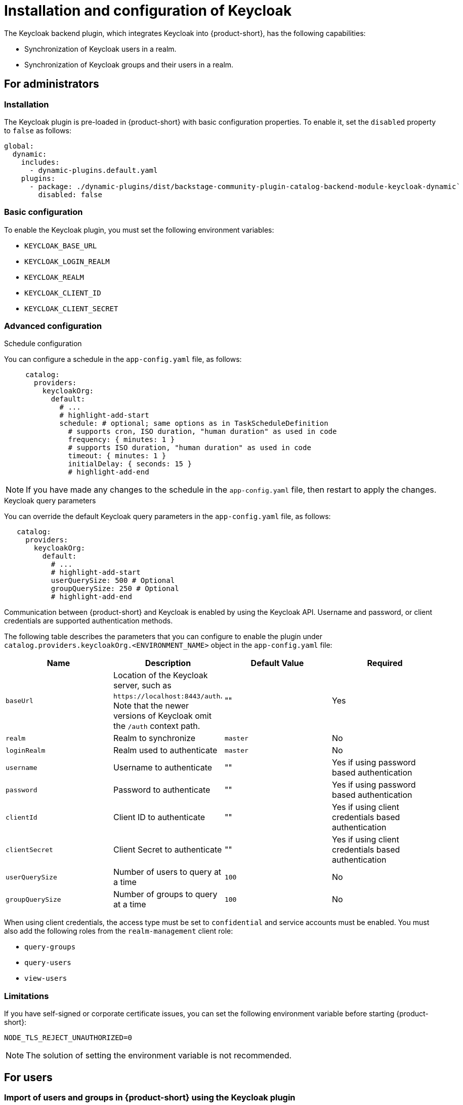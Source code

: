 [id="rhdh-keycloak_{context}"]
= Installation and configuration of Keycloak 

The Keycloak backend plugin, which integrates Keycloak into {product-short}, has the following capabilities:

* Synchronization of Keycloak users in a realm.
* Synchronization of Keycloak groups and their users in a realm.

== For administrators

=== Installation

The Keycloak plugin is pre-loaded in {product-short} with basic configuration properties. To enable it, set the `disabled` property to `false` as follows:

[source,yaml]
----
global: 
  dynamic: 
    includes: 
      - dynamic-plugins.default.yaml
    plugins: 
      - package: ./dynamic-plugins/dist/backstage-community-plugin-catalog-backend-module-keycloak-dynamic`
        disabled: false
----

=== Basic configuration
To enable the Keycloak plugin, you must set the following environment variables:

* `KEYCLOAK_BASE_URL`

* `KEYCLOAK_LOGIN_REALM`

* `KEYCLOAK_REALM`

* `KEYCLOAK_CLIENT_ID`

* `KEYCLOAK_CLIENT_SECRET`

=== Advanced configuration

.Schedule configuration
You can configure a schedule in the `app-config.yaml` file, as follows:

[source,yaml]
----
     catalog:
       providers:
         keycloakOrg:
           default:
             # ...
             # highlight-add-start
             schedule: # optional; same options as in TaskScheduleDefinition
               # supports cron, ISO duration, "human duration" as used in code
               frequency: { minutes: 1 }
               # supports ISO duration, "human duration" as used in code
               timeout: { minutes: 1 }
               initialDelay: { seconds: 15 }
               # highlight-add-end
----

[NOTE]
====
If you have made any changes to the schedule in the `app-config.yaml` file, then restart to apply the changes.
====

.Keycloak query parameters

You can override the default Keycloak query parameters in the `app-config.yaml` file, as follows:

[source,yaml]
----
   catalog:
     providers:
       keycloakOrg:
         default:
           # ...
           # highlight-add-start
           userQuerySize: 500 # Optional
           groupQuerySize: 250 # Optional
           # highlight-add-end
----

Communication between {product-short} and Keycloak is enabled by using the Keycloak API. Username and password, or client credentials are supported authentication methods.


The following table describes the parameters that you can configure to enable the plugin under `catalog.providers.keycloakOrg.<ENVIRONMENT_NAME>` object in the `app-config.yaml` file:

|===
| Name | Description | Default Value | Required

| `baseUrl`
| Location of the Keycloak server, such as `pass:c[https://localhost:8443/auth]`. Note that the newer versions of Keycloak omit the `/auth` context path.
| ""
| Yes

| `realm`
| Realm to synchronize
| `master`
| No

| `loginRealm`
| Realm used to authenticate
| `master`
| No

| `username`
| Username to authenticate
| ""
| Yes if using password based authentication

| `password`
| Password to authenticate
| ""
| Yes if using password based authentication

| `clientId`
| Client ID to authenticate
| ""
| Yes if using client credentials based authentication

| `clientSecret`
| Client Secret to authenticate
| ""
| Yes if using client credentials based authentication

| `userQuerySize`
| Number of users to query at a time
| `100`
| No

| `groupQuerySize`
| Number of groups to query at a time
| `100`
| No
|===

When using client credentials, the access type must be set to `confidential` and service accounts must be enabled. You must also add the following roles from the `realm-management` client role:

* `query-groups`
* `query-users`
* `view-users`

=== Limitations

If you have self-signed or corporate certificate issues, you can set the following environment variable before starting {product-short}:

`NODE_TLS_REJECT_UNAUTHORIZED=0`


[NOTE]
====
The solution of setting the environment variable is not recommended.
====

== For users

=== Import of users and groups in {product-short} using the Keycloak plugin

After configuring the plugin successfully, the plugin imports the users and groups each time when started.

[NOTE]
====
If you set up a schedule, users and groups will also be imported.
====

After the first import is complete, you can select *User* to list the users from the catalog page:

image::rhdh-plugins-reference/users.jpg[catalog-list]

You can see the list of users on the page:

image::rhdh-plugins-reference/user-list.jpg[user-list]

When you select a user, you can see the information imported from Keycloak:

image::rhdh-plugins-reference/user2.jpg[user-profile]

You can also select a group, view the list, and select or view the information imported from Keycloak for a group:

image::rhdh-plugins-reference/group1.jpg[group-profile]
